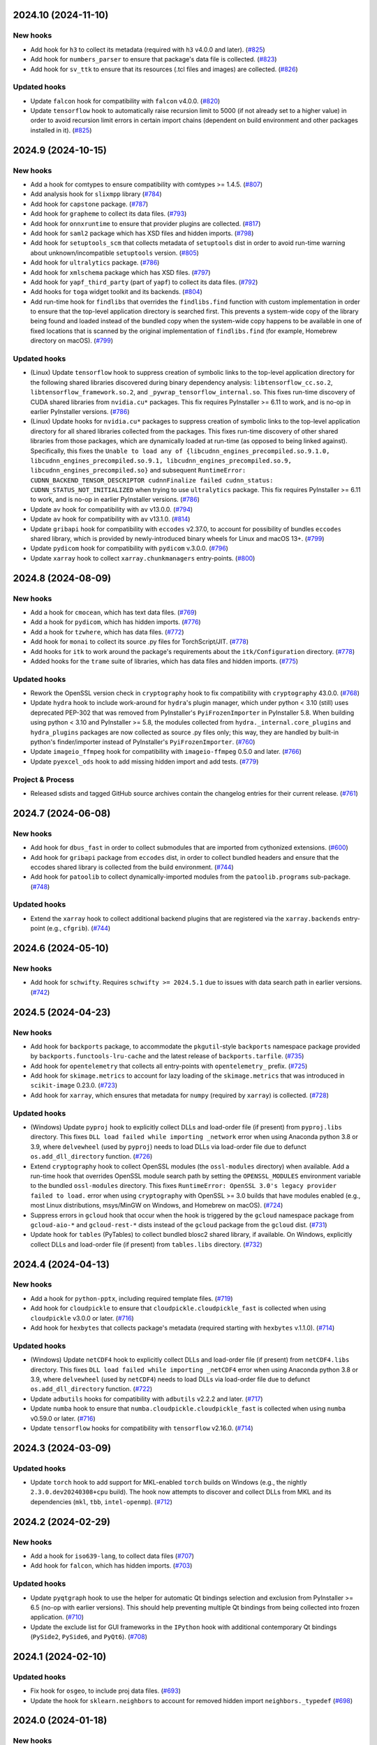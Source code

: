 2024.10 (2024-11-10)
--------------------

New hooks
~~~~~~~~~

* Add hook for ``h3`` to collect its metadata (required with ``h3`` v4.0.0
  and later). (`#825
  <https://github.com/pyinstaller/pyinstaller-hooks-contrib/issues/825>`_)
* Add hook for ``numbers_parser`` to ensure that package's data file is
  collected. (`#823
  <https://github.com/pyinstaller/pyinstaller-hooks-contrib/issues/823>`_)
* Add hook for ``sv_ttk`` to ensure that its resources (.tcl files and
  images) are collected. (`#826
  <https://github.com/pyinstaller/pyinstaller-hooks-contrib/issues/826>`_)


Updated hooks
~~~~~~~~~~~~~

* Update ``falcon`` hook for compatibility with ``falcon`` v4.0.0. (`#820
  <https://github.com/pyinstaller/pyinstaller-hooks-contrib/issues/820>`_)
* Update ``tensorflow`` hook to automatically raise recursion limit to
  5000 (if not already set to a higher value) in order to avoid recursion
  limit errors in certain import chains (dependent on build environment
  and other packages installed in it). (`#825
  <https://github.com/pyinstaller/pyinstaller-hooks-contrib/issues/825>`_)


2024.9 (2024-10-15)
-------------------

New hooks
~~~~~~~~~

* Add a hook for comtypes to ensure compatibility with comtypes >= 1.4.5.
  (`#807
  <https://github.com/pyinstaller/pyinstaller-hooks-contrib/issues/807>`_)
* Add analysis hook for ``slixmpp`` library (`#784
  <https://github.com/pyinstaller/pyinstaller-hooks-contrib/issues/784>`_)
* Add hook for ``capstone`` package. (`#787
  <https://github.com/pyinstaller/pyinstaller-hooks-contrib/issues/787>`_)
* Add hook for ``grapheme`` to collect its data files. (`#793
  <https://github.com/pyinstaller/pyinstaller-hooks-contrib/issues/793>`_)
* Add hook for ``onnxruntime`` to ensure that provider plugins are
  collected. (`#817
  <https://github.com/pyinstaller/pyinstaller-hooks-contrib/issues/817>`_)
* Add hook for ``saml2`` package which has XSD files and hidden imports. (`#798
  <https://github.com/pyinstaller/pyinstaller-hooks-contrib/issues/798>`_)
* Add hook for ``setuptools_scm`` that collects metadata of ``setuptools``
  dist in order to avoid run-time warning about unknown/incompatible
  ``setuptools`` version. (`#805
  <https://github.com/pyinstaller/pyinstaller-hooks-contrib/issues/805>`_)
* Add hook for ``ultralytics`` package. (`#786
  <https://github.com/pyinstaller/pyinstaller-hooks-contrib/issues/786>`_)
* Add hook for ``xmlschema`` package which has XSD files. (`#797
  <https://github.com/pyinstaller/pyinstaller-hooks-contrib/issues/797>`_)
* Add hook for ``yapf_third_party`` (part of ``yapf``) to collect its
  data files. (`#792
  <https://github.com/pyinstaller/pyinstaller-hooks-contrib/issues/792>`_)
* Add hooks for ``toga`` widget toolkit and its backends. (`#804
  <https://github.com/pyinstaller/pyinstaller-hooks-contrib/issues/804>`_)
* Add run-time hook for ``findlibs`` that overrides the ``findlibs.find``
  function with custom implementation in order to ensure that the top-level
  application directory is searched first. This prevents a system-wide
  copy of the library being found and loaded instead of the bundled copy
  when the system-wide copy happens to be available in one of fixed
  locations that is scanned by the original implementation of ``findlibs.find``
  (for example, Homebrew directory on macOS). (`#799
  <https://github.com/pyinstaller/pyinstaller-hooks-contrib/issues/799>`_)


Updated hooks
~~~~~~~~~~~~~

* (Linux) Update ``tensorflow`` hook to suppress creation of symbolic links
  to the top-level application directory for the following shared libraries
  discovered during binary dependency analysis: ``libtensorflow_cc.so.2``,
  ``libtensorflow_framework.so.2``, and ``_pywrap_tensorflow_internal.so``.
  This fixes run-time discovery of CUDA shared libraries from ``nvidia.cu*``
  packages. This fix requires PyInstaller >= 6.11 to work, and is no-op
  in earlier PyInstaller versions. (`#786
  <https://github.com/pyinstaller/pyinstaller-hooks-contrib/issues/786>`_)
* (Linux) Update hooks for ``nvidia.cu*`` packages to suppress creation of
  symbolic links to the top-level application directory for all shared
  libraries collected from the packages. This fixes run-time discovery
  of other shared libraries from those packages, which are dynamically
  loaded at run-time (as opposed to being linked against). Specifically,
  this fixes the ``Unable to load any of
  {libcudnn_engines_precompiled.so.9.1.0,
  libcudnn_engines_precompiled.so.9.1, libcudnn_engines_precompiled.so.9,
  libcudnn_engines_precompiled.so}`` and subsequent
  ``RuntimeError: CUDNN_BACKEND_TENSOR_DESCRIPTOR cudnnFinalize failed
  cudnn_status: CUDNN_STATUS_NOT_INITIALIZED`` when trying to use
  ``ultralytics`` package. This fix requires PyInstaller >= 6.11 to work,
  and is no-op in earlier PyInstaller versions. (`#786
  <https://github.com/pyinstaller/pyinstaller-hooks-contrib/issues/786>`_)
* Update ``av`` hook for compatibility with ``av`` v13.0.0. (`#794
  <https://github.com/pyinstaller/pyinstaller-hooks-contrib/issues/794>`_)
* Update ``av`` hook for compatibility with ``av`` v13.1.0. (`#814
  <https://github.com/pyinstaller/pyinstaller-hooks-contrib/issues/814>`_)
* Update ``gribapi`` hook for compatibility with ``eccodes`` v2.37.0,
  to account for possibility of bundles ``eccodes`` shared library, which
  is provided by newly-introduced binary wheels for Linux and macOS 13+. (`#799
  <https://github.com/pyinstaller/pyinstaller-hooks-contrib/issues/799>`_)
* Update ``pydicom`` hook for compatibility with ``pydicom`` v.3.0.0. (`#796
  <https://github.com/pyinstaller/pyinstaller-hooks-contrib/issues/796>`_)
* Update ``xarray`` hook to collect ``xarray.chunkmanagers`` entry-points.
  (`#800
  <https://github.com/pyinstaller/pyinstaller-hooks-contrib/issues/800>`_)


2024.8 (2024-08-09)
-------------------

New hooks
~~~~~~~~~

* Add a hook for ``cmocean``, which has text data files. (`#769
  <https://github.com/pyinstaller/pyinstaller-hooks-contrib/issues/769>`_)
* Add a hook for ``pydicom``, which has hidden imports. (`#776
  <https://github.com/pyinstaller/pyinstaller-hooks-contrib/issues/776>`_)
* Add a hook for ``tzwhere``, which has data files. (`#772
  <https://github.com/pyinstaller/pyinstaller-hooks-contrib/issues/772>`_)
* Add hook for ``monai`` to collect its source .py files for TorchScript/JIT.
  (`#778
  <https://github.com/pyinstaller/pyinstaller-hooks-contrib/issues/778>`_)
* Add hooks for ``itk`` to work around the package's requirements about
  the ``itk/Configuration`` directory. (`#778
  <https://github.com/pyinstaller/pyinstaller-hooks-contrib/issues/778>`_)
* Added hooks for the ``trame`` suite of libraries, which has data files and
  hidden imports. (`#775
  <https://github.com/pyinstaller/pyinstaller-hooks-contrib/issues/775>`_)


Updated hooks
~~~~~~~~~~~~~

* Rework the OpenSSL version check in ``cryptography`` hook to fix
  compatibility with ``cryptography`` 43.0.0. (`#768
  <https://github.com/pyinstaller/pyinstaller-hooks-contrib/issues/768>`_)
* Update ``hydra`` hook to include work-around for ``hydra``'s plugin
  manager, which under python < 3.10 (still) uses deprecated PEP-302
  that was removed from PyInstaller's ``PyiFrozenImporter`` in
  PyInstaller 5.8. When building using python < 3.10 and PyInstaller >= 5.8,
  the modules collected from ``hydra._internal.core_plugins`` and
  ``hydra_plugins`` packages are now collected as source .py files only;
  this way, they are handled by built-in python's finder/importer instead
  of PyInstaller's ``PyiFrozenImporter``. (`#760
  <https://github.com/pyinstaller/pyinstaller-hooks-contrib/issues/760>`_)
* Update ``imageio_ffmpeg`` hook for compatibility with ``imageio-ffmpeg``
  0.5.0 and later. (`#766
  <https://github.com/pyinstaller/pyinstaller-hooks-contrib/issues/766>`_)
* Update ``pyexcel_ods`` hook to add missing hidden import and add tests.
  (`#779
  <https://github.com/pyinstaller/pyinstaller-hooks-contrib/issues/779>`_)


Project & Process
~~~~~~~~~~~~~~~~~

* Released sdists and tagged GitHub source archives contain the changelog
  entries
  for their current release. (`#761
  <https://github.com/pyinstaller/pyinstaller-hooks-contrib/issues/761>`_)


2024.7 (2024-06-08)
-------------------

New hooks
~~~~~~~~~

* Add hook for ``dbus_fast`` in order to collect submodules that are imported
  from cythonized extensions. (`#600
  <https://github.com/pyinstaller/pyinstaller-hooks-contrib/issues/600>`_)
* Add hook for ``gribapi`` package from ``eccodes`` dist, in order to
  collect bundled headers and ensure that the eccodes shared library is
  collected from the build environment. (`#744
  <https://github.com/pyinstaller/pyinstaller-hooks-contrib/issues/744>`_)
* Add hook for ``patoolib`` to collect dynamically-imported modules from
  the ``patoolib.programs`` sub-package. (`#748
  <https://github.com/pyinstaller/pyinstaller-hooks-contrib/issues/748>`_)


Updated hooks
~~~~~~~~~~~~~

* Extend the ``xarray`` hook to collect additional backend plugins that are
  registered via the ``xarray.backends`` entry-point (e.g., ``cfgrib``). (`#744
  <https://github.com/pyinstaller/pyinstaller-hooks-contrib/issues/744>`_)


2024.6 (2024-05-10)
-------------------

New hooks
~~~~~~~~~

* Add hook for ``schwifty``. Requires ``schwifty >= 2024.5.1`` due to
  issues with data search path in earlier versions. (`#742
  <https://github.com/pyinstaller/pyinstaller-hooks-contrib/issues/742>`_)


2024.5 (2024-04-23)
-------------------

New hooks
~~~~~~~~~

* Add hook for ``backports`` package, to accommodate the ``pkgutil``-style
  ``backports`` namespace package provided by ``backports.functools-lru-cache``
  and the latest release of ``backports.tarfile``. (`#735
  <https://github.com/pyinstaller/pyinstaller-hooks-contrib/issues/735>`_)
* Add hook for ``opentelemetry`` that collects all entry-points with
  ``opentelemetry_`` prefix. (`#725
  <https://github.com/pyinstaller/pyinstaller-hooks-contrib/issues/725>`_)
* Add hook for ``skimage.metrics`` to account for lazy loading of the
  ``skimage.metrics`` that was introduced in ``scikit-image`` 0.23.0. (`#723
  <https://github.com/pyinstaller/pyinstaller-hooks-contrib/issues/723>`_)
* Add hook for ``xarray``, which ensures that metadata for ``numpy``
  (required by ``xarray``) is collected. (`#728
  <https://github.com/pyinstaller/pyinstaller-hooks-contrib/issues/728>`_)


Updated hooks
~~~~~~~~~~~~~

* (Windows) Update ``pyproj`` hook to explicitly collect DLLs and
  load-order file (if present) from ``pyproj.libs`` directory. This
  fixes ``DLL load failed while importing _network`` error when using
  Anaconda python 3.8 or 3.9, where ``delvewheel`` (used by ``pyproj``)
  needs to load DLLs via load-order file due to defunct
  ``os.add_dll_directory`` function. (`#726
  <https://github.com/pyinstaller/pyinstaller-hooks-contrib/issues/726>`_)
* Extend ``cryptography`` hook to collect OpenSSL modules (the
  ``ossl-modules`` directory) when available. Add a run-time hook that
  overrides OpenSSL module search path by setting the ``OPENSSL_MODULES``
  environment variable to the bundled ``ossl-modules`` directory. This
  fixes ``RuntimeError: OpenSSL 3.0's legacy provider failed to load.``
  error when using ``cryptography`` with OpenSSL >= 3.0 builds that have
  modules enabled (e.g., most Linux distributions, msys/MinGW on Windows,
  and Homebrew on macOS). (`#724
  <https://github.com/pyinstaller/pyinstaller-hooks-contrib/issues/724>`_)
* Suppress errors in ``gcloud`` hook that occur when the hook is triggered
  by the ``gcloud`` namespace package from ``gcloud-aio-*`` and
  ``gcloud-rest-*``
  dists instead of the ``gcloud`` package from the ``gcloud`` dist. (`#731
  <https://github.com/pyinstaller/pyinstaller-hooks-contrib/issues/731>`_)
* Update hook for ``tables`` (PyTables) to collect bundled blosc2
  shared library, if available. On Windows, explicitly collect DLLs and
  load-order file (if present) from ``tables.libs`` directory. (`#732
  <https://github.com/pyinstaller/pyinstaller-hooks-contrib/issues/732>`_)


2024.4 (2024-04-13)
-------------------

New hooks
~~~~~~~~~

* Add a hook for ``python-pptx``, including required template files. (`#719
  <https://github.com/pyinstaller/pyinstaller-hooks-contrib/issues/719>`_)
* Add hook for ``cloudpickle`` to ensure that ``cloudpickle.cloudpickle_fast``
  is collected when using ``cloudpickle`` v3.0.0 or later. (`#716
  <https://github.com/pyinstaller/pyinstaller-hooks-contrib/issues/716>`_)
* Add hook for ``hexbytes`` that collects package's metadata (required
  starting with ``hexbytes`` v.1.1.0). (`#714
  <https://github.com/pyinstaller/pyinstaller-hooks-contrib/issues/714>`_)


Updated hooks
~~~~~~~~~~~~~

* (Windows) Update ``netCDF4`` hook to explicitly collect DLLs and
  load-order file (if present) from ``netCDF4.libs`` directory. This
  fixes ``DLL load failed while importing _netCDF4`` error when using
  Anaconda python 3.8 or 3.9, where ``delvewheel`` (used by ``netCDF4``)
  needs to load DLLs via load-order file due to defunct
  ``os.add_dll_directory`` function. (`#722
  <https://github.com/pyinstaller/pyinstaller-hooks-contrib/issues/722>`_)
* Update ``adbutils`` hooks for compatibility with ``adbutils`` v2.2.2 and
  later. (`#717
  <https://github.com/pyinstaller/pyinstaller-hooks-contrib/issues/717>`_)
* Update ``numba`` hook to ensure that ``numba.cloudpickle.cloudpickle_fast``
  is collected when using ``numba`` v0.59.0 or later. (`#716
  <https://github.com/pyinstaller/pyinstaller-hooks-contrib/issues/716>`_)
* Update ``tensorflow`` hooks for compatibility with ``tensorflow`` v2.16.0.
  (`#714
  <https://github.com/pyinstaller/pyinstaller-hooks-contrib/issues/714>`_)


2024.3 (2024-03-09)
-------------------

Updated hooks
~~~~~~~~~~~~~

* Update ``torch`` hook to add support for MKL-enabled ``torch`` builds
  on Windows (e.g., the nightly ``2.3.0.dev20240308+cpu`` build). The hook
  now attempts to discover and collect DLLs from MKL and its dependencies
  (``mkl``, ``tbb``, ``intel-openmp``). (`#712
  <https://github.com/pyinstaller/pyinstaller-hooks-contrib/issues/712>`_)


2024.2 (2024-02-29)
-------------------

New hooks
~~~~~~~~~

* Add a hook for ``iso639-lang``, to collect data files (`#707
  <https://github.com/pyinstaller/pyinstaller-hooks-contrib/issues/707>`_)
* Add hook for ``falcon``, which has hidden imports. (`#703
  <https://github.com/pyinstaller/pyinstaller-hooks-contrib/issues/703>`_)


Updated hooks
~~~~~~~~~~~~~

* Update ``pyqtgraph`` hook to use the helper for automatic Qt bindings
  selection and exclusion from PyInstaller >= 6.5 (no-op with earlier
  versions). This should help preventing multiple Qt bindings from
  being collected into frozen application. (`#710
  <https://github.com/pyinstaller/pyinstaller-hooks-contrib/issues/710>`_)
* Update the exclude list for GUI frameworks in the ``IPython`` hook with
  additional contemporary Qt bindings (``PySide2``, ``PySide6``, and
  ``PyQt6``). (`#708
  <https://github.com/pyinstaller/pyinstaller-hooks-contrib/issues/708>`_)


2024.1 (2024-02-10)
-------------------

Updated hooks
~~~~~~~~~~~~~

* Fix hook for ``osgeo``, to include proj data files. (`#693
  <https://github.com/pyinstaller/pyinstaller-hooks-contrib/issues/693>`_)
* Update the hook for ``sklearn.neighbors`` to account for removed hidden
  import ``neighbors._typedef`` (`#698
  <https://github.com/pyinstaller/pyinstaller-hooks-contrib/issues/698>`_)


2024.0 (2024-01-18)
-------------------

New hooks
~~~~~~~~~

* Add hook for ``cel-python``. (`#687
  <https://github.com/pyinstaller/pyinstaller-hooks-contrib/issues/687>`_)
* Add hook for ``eth_keys`` that collects package metadata for
  ``eth-keys >= 0.5.0``. (`#688
  <https://github.com/pyinstaller/pyinstaller-hooks-contrib/issues/688>`_)
* Add hook for ``fairscale`` to collect its source .py files for
  TorchScript/JIT. (`#692
  <https://github.com/pyinstaller/pyinstaller-hooks-contrib/issues/692>`_)
* Add hook for ``pygwalker`` that collects data files from the package. (`#690
  <https://github.com/pyinstaller/pyinstaller-hooks-contrib/issues/690>`_)
* Add hook for ``PyTaskbar`` (`#684
  <https://github.com/pyinstaller/pyinstaller-hooks-contrib/issues/684>`_)


Updated hooks
~~~~~~~~~~~~~

* Collect package metadata for ``eth-hash`` (fixes ``PackageNotFoundError``).
  (`#688
  <https://github.com/pyinstaller/pyinstaller-hooks-contrib/issues/688>`_)
* Update ``pypylon`` hook for compatibility with PyInstaller 6.0 and later.
  (`#691
  <https://github.com/pyinstaller/pyinstaller-hooks-contrib/issues/691>`_)


2023.12 (2024-01-03)
--------------------

New hooks
~~~~~~~~~

* Add hook for ``detectron2`` to collect its source .py files for
  TorchScript/JIT. (`#676
  <https://github.com/pyinstaller/pyinstaller-hooks-contrib/issues/676>`_)
* Add hook for ``fastai`` to collect its source .py files for TorchScript/JIT.
  (`#676
  <https://github.com/pyinstaller/pyinstaller-hooks-contrib/issues/676>`_)
* Add hook for ``fvcore.nn`` to collect its source .py files for
  TorchScript/JIT. (`#676
  <https://github.com/pyinstaller/pyinstaller-hooks-contrib/issues/676>`_)
* Add hook for ``langchain`` that collects data files from the package. (`#681
  <https://github.com/pyinstaller/pyinstaller-hooks-contrib/issues/681>`_)
* Add hook for ``lightning`` (PyTorch Lightning) to ensure that its
  ``version.info`` data file is collected. (`#676
  <https://github.com/pyinstaller/pyinstaller-hooks-contrib/issues/676>`_)
* Add hook for ``linear_operator`` to collect its source .py files for
  TorchScript/JIT. (`#676
  <https://github.com/pyinstaller/pyinstaller-hooks-contrib/issues/676>`_)
* Add hook for ``seedir`` that collects the ``words.txt`` data file from
  the package. (`#681
  <https://github.com/pyinstaller/pyinstaller-hooks-contrib/issues/681>`_)
* Add hook for ``timm`` (Hugging Face PyTorch Image Models) to collect its
  source .py files for TorchScript/JIT. (`#676
  <https://github.com/pyinstaller/pyinstaller-hooks-contrib/issues/676>`_)
* Add hook for ``torchaudio`` that collects dynamically-loaded extensions,
  as well as source .py files for TorchScript/JIT. (`#676
  <https://github.com/pyinstaller/pyinstaller-hooks-contrib/issues/676>`_)
* Add hook for ``torchtext`` that collects dynamically-loaded extensions,
  as well as source .py files for TorchScript/JIT. (`#676
  <https://github.com/pyinstaller/pyinstaller-hooks-contrib/issues/676>`_)
* Add hook for ``torchvision.io.image`` to ensure that dynamically-loaded
  extension, required by this module, is collected. (`#676
  <https://github.com/pyinstaller/pyinstaller-hooks-contrib/issues/676>`_)
* Add hook for ``VADER``. (`#679
  <https://github.com/pyinstaller/pyinstaller-hooks-contrib/issues/679>`_)
* Add hook for Hugging Face ``datasets`` to collect its source .py files for
  TorchScript/JIT. (`#676
  <https://github.com/pyinstaller/pyinstaller-hooks-contrib/issues/676>`_)
* Add hook for Hugging Face ``transformers``. The hook attempts to
  automatically collect the metadata of all dependencies (as declared
  in `deps` dictionary in the `transformers.dependency_versions_table`
  module), in order to make dependencies available at build time visible
  to ``transformers`` at run time. The hook also collects source .py files
  as some of the package's functionality uses TorchScript/JIT. (`#676
  <https://github.com/pyinstaller/pyinstaller-hooks-contrib/issues/676>`_)
* Add hooks for ``bitsandbytes``, and its dependency ``triton``. Both
  packages have dynamically-loaded extension libraries that need to be
  collected, and both require collection of source .py files for
  (``triton``'s) JIT module. Some submodules of ``triton`` need to be
  collected only as source .py files (bypassing PYZ archive), because the
  code naively assumes that ``__file__`` attribute points to the source
  .py file. (`#676
  <https://github.com/pyinstaller/pyinstaller-hooks-contrib/issues/676>`_)
* Add hooks for ``nvidia.*`` packages, which provide a way of installing
  CUDA via PyPI wheels (e.g., ``nvidia-cuda-runtime-cu12``). (`#676
  <https://github.com/pyinstaller/pyinstaller-hooks-contrib/issues/676>`_)


Updated hooks
~~~~~~~~~~~~~

* (Linux) Extend ``tensorflow`` hook to automatically collect CUDA libraries
  distributed via ``nvidia-*`` packages (such as ``nvidia-cuda-runtime-cu12``)
  if they are specified among the requirements in the ``tensorflow``
  distribution's metadata. (`#676
  <https://github.com/pyinstaller/pyinstaller-hooks-contrib/issues/676>`_)
* (Linux) Extend ``torch`` hook to automatically collect CUDA libraries
  distributed via ``nvidia-*`` packages (such as ``nvidia-cuda-runtime-cu12``)
  if they are specified among the requirements in the ``torch`` distribution's
  metadata. (`#676
  <https://github.com/pyinstaller/pyinstaller-hooks-contrib/issues/676>`_)
* (Linux) Remove the ``tensorflow.python._pywrap_tensorflow_internal``
  hack in the ``tensorflow`` hook (i.e., adding it to excluded modules
  to avoid duplication) when using PyInstaller >= 6.0, where the
  duplication issue is alleviated thanks to the binary dependency analysis
  preserving the parent directory layout of discovered/collected shared
  libraries. This should fix the problem with ``tensorflow`` builds where
  the ``_pywrap_tensorflow_internal`` module is not used as a shared
  library, as seen in ``tensorflow`` builds for Raspberry Pi. (`#676
  <https://github.com/pyinstaller/pyinstaller-hooks-contrib/issues/676>`_)
* (Linux) Update ``torch`` hook to explicitly collect versioned .so files
  in the new PyInstaller >= 6.0 codepath. (`#676
  <https://github.com/pyinstaller/pyinstaller-hooks-contrib/issues/676>`_)
* Extend ``tensorflow`` hook to collect plugins installed in the
  ``tensorflow-plugins`` directory/package. Have the run-time ``tensorflow``
  hook provide an override for ``site.getsitepackages()`` that allows us
  to work around a broken module file location check and trick ``tensorflow``
  into loading the collected plugins. (`#676
  <https://github.com/pyinstaller/pyinstaller-hooks-contrib/issues/676>`_)
* Update ``tensorflow`` hook to attempt to resolve the top-level distribution
  name and infer the package version from it, in order to improve version
  handling when the "top-level" ``tensorflow`` dist is not installed (for
  example, user installs only ``tensorflow-intel`` or ``tensorflow-macos``)
  or has a different name (e.g., ``tf-nightly``). (`#676
  <https://github.com/pyinstaller/pyinstaller-hooks-contrib/issues/676>`_)
* Update ``tensorflow`` hook to collect source .py files for
  ``tensorflow.python.autograph`` in order to silence a run-time warning
  about AutoGraph not being available. (`#676
  <https://github.com/pyinstaller/pyinstaller-hooks-contrib/issues/676>`_)
* Update ``torchvision`` hook to collect source .py files for TorchScript/JIT
  (requires PyInstaller >= 5.3 to take effect). (`#676
  <https://github.com/pyinstaller/pyinstaller-hooks-contrib/issues/676>`_)
* Update hook for ``skimage.feature`` to collect the
  ``orb_descriptor_positions.txt`` data file, which is required by
  the ``skimage.feature.ORB`` class. (`#675
  <https://github.com/pyinstaller/pyinstaller-hooks-contrib/issues/675>`_)


Removed hooks
~~~~~~~~~~~~~

* Remove hook for ``google.api``, which erroneously assumes that presence
  of the ``google.api`` namespace package implies availability of the
  ``google-api-core`` dist. (`#682
  <https://github.com/pyinstaller/pyinstaller-hooks-contrib/issues/682>`_)


2023.11 (2023-12-20)
--------------------

New hooks
~~~~~~~~~

* Add a hook for ``freetype`` that collects the shared library that is
  bundled with ``freetype-py`` PyPI wheels. (`#674
  <https://github.com/pyinstaller/pyinstaller-hooks-contrib/issues/674>`_)
* Add a hook for ``z3c.rml`` that collects the required subset of Bitstream
  Vera TTF fonts from the ``reportlab`` package. (`#674
  <https://github.com/pyinstaller/pyinstaller-hooks-contrib/issues/674>`_)
* Add hook for ``eth_rlp``. (`#672
  <https://github.com/pyinstaller/pyinstaller-hooks-contrib/issues/672>`_)
* Add hook for ``eth_typing`` which requires its package metadata. (`#656
  <https://github.com/pyinstaller/pyinstaller-hooks-contrib/issues/656>`_)
* Add hook for ``eth_utils`` to collect its embedded JSON files. (`#656
  <https://github.com/pyinstaller/pyinstaller-hooks-contrib/issues/656>`_)
* Add hook for ``rlp``. (`#672
  <https://github.com/pyinstaller/pyinstaller-hooks-contrib/issues/672>`_)
* Add hook for ``sspilib`` that collects submodules of ``sspilib.raw``,
  most of which are cythonized extensions. (`#669
  <https://github.com/pyinstaller/pyinstaller-hooks-contrib/issues/669>`_)


Updated hooks
~~~~~~~~~~~~~

* Modernize the hook for ``torch`` and reduce the amount of unnecessarily
  collected data files (header files and static libraries). Requires
  PyInstaller >= 6.0. (`#666
  <https://github.com/pyinstaller/pyinstaller-hooks-contrib/issues/666>`_)
* Update ```pyarrow``` hook to collect all of the package's submodules. (`#662
  <https://github.com/pyinstaller/pyinstaller-hooks-contrib/issues/662>`_)
* Update ``rtree`` hook for compatibility with ``Rtree >= 1.1.0``. (`#657
  <https://github.com/pyinstaller/pyinstaller-hooks-contrib/issues/657>`_)
* Update ``sudachipy`` hook for ``sudachipy`` 0.6.8. (`#673
  <https://github.com/pyinstaller/pyinstaller-hooks-contrib/issues/673>`_)


2023.10 (2023-10-13)
--------------------

New hooks
~~~~~~~~~

* Add hook for ``gmsh``. (`#650
  <https://github.com/pyinstaller/pyinstaller-hooks-contrib/issues/650>`_)


Updated hooks
~~~~~~~~~~~~~

* If ``nltk_data`` can be found both in the frozen program and under the
  default location specified by ``NLTK``, the former should be preferred to the
  latter. (`#646
  <https://github.com/pyinstaller/pyinstaller-hooks-contrib/issues/646>`_)
* Update ``skimage`` hooks for compatibility with ``scikit-image`` 0.22.0.
  (`#652
  <https://github.com/pyinstaller/pyinstaller-hooks-contrib/issues/652>`_)
* Update ``tensorflow`` hook for compatibility with ``tensorflow`` 2.14.0.
  (`#647
  <https://github.com/pyinstaller/pyinstaller-hooks-contrib/issues/647>`_)


2023.9 (2023-09-26)
-------------------

New hooks
~~~~~~~~~

* Add hook for ``LaoNLP``. (`#644
  <https://github.com/pyinstaller/pyinstaller-hooks-contrib/issues/644>`_)
* Add hook for ``PyThaiNLP``. (`#644
  <https://github.com/pyinstaller/pyinstaller-hooks-contrib/issues/644>`_)


2023.8 (2023-08-29)
-------------------

New hooks
~~~~~~~~~

* Add hook for ``eng_to_ipa``. (`#631
  <https://github.com/pyinstaller/pyinstaller-hooks-contrib/issues/631>`_)
* Add hook for ``jieba``. (`#628
  <https://github.com/pyinstaller/pyinstaller-hooks-contrib/issues/628>`_)
* Add hook for ``khmer-nltk``. (`#633
  <https://github.com/pyinstaller/pyinstaller-hooks-contrib/issues/633>`_)
* Add hook for ``Lingua``. (`#626
  <https://github.com/pyinstaller/pyinstaller-hooks-contrib/issues/626>`_)
* Add hook for ``opencc-python``. (`#627
  <https://github.com/pyinstaller/pyinstaller-hooks-contrib/issues/627>`_)
* Add hook for ``pymorphy3``. (`#634
  <https://github.com/pyinstaller/pyinstaller-hooks-contrib/issues/634>`_)
* Add hook for ``python-crfsuite``. (`#633
  <https://github.com/pyinstaller/pyinstaller-hooks-contrib/issues/633>`_)
* Add hook for ``python-mecab-ko``. (`#632
  <https://github.com/pyinstaller/pyinstaller-hooks-contrib/issues/632>`_)
* Add hook for ``simplemma``. (`#629
  <https://github.com/pyinstaller/pyinstaller-hooks-contrib/issues/629>`_)
* Add hook for ``SudachiPy``. (`#635
  <https://github.com/pyinstaller/pyinstaller-hooks-contrib/issues/635>`_)
* Add hook for ``wordcloud``. (`#630
  <https://github.com/pyinstaller/pyinstaller-hooks-contrib/issues/630>`_)


Updated hooks
~~~~~~~~~~~~~

* Fix an issue with enchant 2 using a different directory (in MacPorts) (`#636
  <https://github.com/pyinstaller/pyinstaller-hooks-contrib/issues/636>`_)


2023.7 (2023-08-18)
-------------------

New hooks
~~~~~~~~~

* Add a hook for ``psutil``, which has platform-dependent exclude list. (`#623
  <https://github.com/pyinstaller/pyinstaller-hooks-contrib/issues/623>`_)
* Add hook for CtkMessagebox. (`#619
  <https://github.com/pyinstaller/pyinstaller-hooks-contrib/issues/619>`_)
* Add hook for Litestar (`#625
  <https://github.com/pyinstaller/pyinstaller-hooks-contrib/issues/625>`_)


Updated hooks
~~~~~~~~~~~~~

* Update ``graphql_query`` hook for compatibility with ``graphql-query``
  v1.2.0. (`#621
  <https://github.com/pyinstaller/pyinstaller-hooks-contrib/issues/621>`_)


2023.6 (2023-07-20)
-------------------

New hooks
~~~~~~~~~

* Add hook for ``ens`` package, required by ``web3`` v6.6.0 and later. (`#617
  <https://github.com/pyinstaller/pyinstaller-hooks-contrib/issues/617>`_)
* Add hook for ``jsonschema_specifications`` to collect the data files
  that ``jsonschema`` v4.18.0 moved into a separate package. (`#614
  <https://github.com/pyinstaller/pyinstaller-hooks-contrib/issues/614>`_)


2023.5 (2023-07-05)
-------------------

New hooks
~~~~~~~~~

* Add a hook for astropy-iers-data, which includes data. (`#608
  <https://github.com/pyinstaller/pyinstaller-hooks-contrib/issues/608>`_)
* Add a hook for skyfield, which includes data. (`#607
  <https://github.com/pyinstaller/pyinstaller-hooks-contrib/issues/607>`_)


Updated hooks
~~~~~~~~~~~~~

* Update ``pydantic`` hook for compatibility with ``pydantic`` v2.0.0. (`#611
  <https://github.com/pyinstaller/pyinstaller-hooks-contrib/issues/611>`_)


2023.4 (2023-06-27)
-------------------

New hooks
~~~~~~~~~

* Add hook for ``customtkinter`` (`#542
  <https://github.com/pyinstaller/pyinstaller-hooks-contrib/issues/542>`_)
* Add hook for ``fastparquet``. (`#583
  <https://github.com/pyinstaller/pyinstaller-hooks-contrib/issues/583>`_)
* Add hook for ``librosa``. (`#582
  <https://github.com/pyinstaller/pyinstaller-hooks-contrib/issues/582>`_)
* Add hook for ``mistune`` that collects plugin modules, which are indirectly
  loaded starting with ``mistune`` v3.0.0. (`#605
  <https://github.com/pyinstaller/pyinstaller-hooks-contrib/issues/605>`_)
* Add hook for ``sympy`` that automatically raises recursion limit
  to 5000 if ``sympy`` >= 1.12 is detected. (`#587
  <https://github.com/pyinstaller/pyinstaller-hooks-contrib/issues/587>`_)
* Add hook for ``xyzservices``. (`#590
  <https://github.com/pyinstaller/pyinstaller-hooks-contrib/issues/590>`_)
* Add hook for pylibmagic (`#581
  <https://github.com/pyinstaller/pyinstaller-hooks-contrib/issues/581>`_)


Updated hooks
~~~~~~~~~~~~~

* Turn the hook for ``google.cloud`` into hook for ``google.cloud.core``
  by renaming it. This hook is trying to collect metadata for
  ``google-cloud-core``, whereas ``google.cloud`` is a namespace package
  that can be populated by other dists as well. Specifically,
  ``googleapis-common-protos`` puts some files there, and when
  ``google-cloud-core`` is not installed, the mis-named hook triggered a
  missing-metadata error. (`#605
  <https://github.com/pyinstaller/pyinstaller-hooks-contrib/issues/605>`_)
* Update ``cairocffi`` hook for compatibility with ``cairocffi`` v1.6.0. (`#599
  <https://github.com/pyinstaller/pyinstaller-hooks-contrib/issues/599>`_)
* Update ``netCDF4`` hook for compatibility with ``netCDF4`` v1.6.4. (`#599
  <https://github.com/pyinstaller/pyinstaller-hooks-contrib/issues/599>`_)
* Update ``scikit-image`` hooks for compatibility with version 0.21.0. (`#594
  <https://github.com/pyinstaller/pyinstaller-hooks-contrib/issues/594>`_)
* Update hook for ``bokeh`` to collect metadata for ``bokeh`` >= 3.0.0. (`#588
  <https://github.com/pyinstaller/pyinstaller-hooks-contrib/issues/588>`_)
* Update hook for ``googleapiclient.model``, fixing missing discovery docs and
  improving test. (`#596
  <https://github.com/pyinstaller/pyinstaller-hooks-contrib/issues/596>`_)


2023.3 (2023-05-11)
-------------------

New hooks
~~~~~~~~~

* Add hook for ``graphql_query`` (`#579
  <https://github.com/pyinstaller/pyinstaller-hooks-contrib/issues/579>`_)
* Add hook for ``pylsl`` (`#573
  <https://github.com/pyinstaller/pyinstaller-hooks-contrib/issues/573>`_)


Updated hooks
~~~~~~~~~~~~~

* Remove no longer needed ``py`` hidden imports for ``pyshark >= 0.6``. (`#575
  <https://github.com/pyinstaller/pyinstaller-hooks-contrib/issues/575>`_)
* Update ``pydantic`` hook hidden imports to include the optional dependency
  ``email_validator``. (`#576
  <https://github.com/pyinstaller/pyinstaller-hooks-contrib/issues/576>`_)


2023.2 (2023-04-07)
-------------------

New hooks
~~~~~~~~~

* Add hooks for ``moviepy.audio.fx.all`` and ``moviepy.video.fx.all`` that
  collect all
  corresponding submodules, so that importing ``moviepy.editor`` from MoviePy
  works
  out-of-the-box in the frozen application. (`#559
  <https://github.com/pyinstaller/pyinstaller-hooks-contrib/issues/559>`_)


Updated hooks
~~~~~~~~~~~~~

* Add automatic increase of recursion limit in the ``torch`` hook to ensure
  that
  recursion limit is at least 5000 if ``torch`` 2.0.0 or later is detected.
  (`#570
  <https://github.com/pyinstaller/pyinstaller-hooks-contrib/issues/570>`_)
* Extend ``cv2`` hook with support for OpenCV built manually from source
  and for OpenCV installed using the official Windows installer. This
  support requires PyInstaller >= 5.3 to work properly. (`#557
  <https://github.com/pyinstaller/pyinstaller-hooks-contrib/issues/557>`_)
* Update ``scikit-image`` hooks for compatibility with the 0.19.x series;
  account for lazy module loading in ``skimage.filters``. (`#565
  <https://github.com/pyinstaller/pyinstaller-hooks-contrib/issues/565>`_)
* Update ``scikit-image`` hooks for compatibility with the 0.20.x series;
  account for switch to ``lazy_module`` in ``skimage.data`` and
  ``skimage.filters`` as well as in main package. Collect new data files
  that are now required by ``skimage.morphology``. (`#565
  <https://github.com/pyinstaller/pyinstaller-hooks-contrib/issues/565>`_)
* Update the hook for ``tensorflow`` to be compatible with TensorFlow 2.12.
  (`#564
  <https://github.com/pyinstaller/pyinstaller-hooks-contrib/issues/564>`_)


2023.1 (2023-03-16)
-------------------

Updated hooks
~~~~~~~~~~~~~

* Add work-around for ``ffpyplayer`` 4.3.5 and 4.4.0 trying to use
  ``site.USER_BASE``, which is ``None`` in  PyInstaller 5.5 and later
  due to removal of PyInstaller's fake ``site`` module. (`#545
  <https://github.com/pyinstaller/pyinstaller-hooks-contrib/issues/545>`_)
* Add work-around for ``tensorflow`` < 2.3.0 trying to use
  ``site.USER_SITE``, which is ``None`` in  PyInstaller 5.5 and later
  due to removal of PyInstaller's fake ``site`` module. (`#546
  <https://github.com/pyinstaller/pyinstaller-hooks-contrib/issues/546>`_)
* Prevent ``pyqtgraph`` hook from recursing into ``pyqgraph.examples``
  while scanning for submodules. (`#551
  <https://github.com/pyinstaller/pyinstaller-hooks-contrib/issues/551>`_)
* Update ``sklearn`` hooks for compatibility with ``scikit-learn`` 1.2.0
  and 1.2.1. (`#547
  <https://github.com/pyinstaller/pyinstaller-hooks-contrib/issues/547>`_)


Removed hooks
~~~~~~~~~~~~~

* Delete hook for ``yt_dlp`` which fixed the offending hidden import upstream
  in
  ``yt_dlp>=2022.07.18``. (`#556
  <https://github.com/pyinstaller/pyinstaller-hooks-contrib/issues/556>`_)


2023.0 (2023-02-13)
-------------------

New hooks
~~~~~~~~~

* Add hook for ``minecraft-launcher-lib`` (`#536
  <https://github.com/pyinstaller/pyinstaller-hooks-contrib/issues/536>`_)
* Add hook for ``nbt`` (`#537
  <https://github.com/pyinstaller/pyinstaller-hooks-contrib/issues/537>`_)


Updated hooks
~~~~~~~~~~~~~

* Have ``fiona`` hook collect the package's data files (e.g., the
  projections database). (`#541
  <https://github.com/pyinstaller/pyinstaller-hooks-contrib/issues/541>`_)
* Update ``fiona`` hook for compatibility with ``fiona`` 1.9.0. (`#541
  <https://github.com/pyinstaller/pyinstaller-hooks-contrib/issues/541>`_)


2022.15 (2023-01-15)
--------------------

New hooks
~~~~~~~~~

* Add a hook for `easyocr <https://github.com/JaidedAI/EasyOCR>`_,
  which imports recognition backends via ``imporlib.import_module()``
  and has a number of datafiles for different languages.

  Users can set which languages to include datafiles for with a hook option.
  (`#530
  <https://github.com/pyinstaller/pyinstaller-hooks-contrib/issues/530>`_)
* Add hook for ``charset-normalizer`` to fix ``ModuleNotFoundError: No module
  named 'charset_normalizer.md__mypyc'``. (`#534
  <https://github.com/pyinstaller/pyinstaller-hooks-contrib/issues/534>`_)


Updated hooks
~~~~~~~~~~~~~

* Update ``shapely`` hook for compatibility with ``shapely >= 2.0.0``. (`#527
  <https://github.com/pyinstaller/pyinstaller-hooks-contrib/issues/527>`_)


Project & Process
~~~~~~~~~~~~~~~~~

* Added `hooks-config.rst` document which documents hook options.
  It is referred to from README.md. (`#530
  <https://github.com/pyinstaller/pyinstaller-hooks-contrib/issues/530>`_)


2022.14 (2022-12-04)
--------------------

New hooks
~~~~~~~~~

* Add hook for ``cf_units``. (`#521
  <https://github.com/pyinstaller/pyinstaller-hooks-contrib/issues/521>`_)
* Add hook for ``cftime``. (`#521
  <https://github.com/pyinstaller/pyinstaller-hooks-contrib/issues/521>`_)
* Add hook for ``compliance_checker``. (`#521
  <https://github.com/pyinstaller/pyinstaller-hooks-contrib/issues/521>`_)


Updated hooks
~~~~~~~~~~~~~

* Update ``netCDF4`` hook for compatibility with v1.4.0 and later, where
  ``netcdftime`` has been renamed to ``cftime``. (`#521
  <https://github.com/pyinstaller/pyinstaller-hooks-contrib/issues/521>`_)
* Update ``pydantic`` hook to include ``dotenv`` optional dependency. (`#524
  <https://github.com/pyinstaller/pyinstaller-hooks-contrib/issues/524>`_)


2022.13 (2022-11-08)
--------------------

Updated hooks
~~~~~~~~~~~~~

* Update ``pyproj`` hook for compatibility with ``pyproj`` v3.4.0. (`#505
  <https://github.com/pyinstaller/pyinstaller-hooks-contrib/issues/505>`_)


2022.12 (2022-11-05)
---------------------

New hooks
~~~~~~~~~

* Add hook for ``discid``. (`#506
  <https://github.com/pyinstaller/pyinstaller-hooks-contrib/issues/506>`_)
* Add hook for ``exchangelib``. (`#508
  <https://github.com/pyinstaller/pyinstaller-hooks-contrib/issues/508>`_)


2022.11 (2022-10-27)
---------------------

New hooks
~~~~~~~~~

* Add a hook for ``spiceypy``, which has binary files. (`#482
  <https://github.com/pyinstaller/pyinstaller-hooks-contrib/issues/482>`_)
* Added a hook for ``ldfparser``. (`#483
  <https://github.com/pyinstaller/pyinstaller-hooks-contrib/issues/483>`_)


Updated hooks
~~~~~~~~~~~~~

* Extend the ``sounddevice`` and ``soundfile`` hooks to collect
  system-installed shared libraries in cases when the libraries are
  not bundled with the package (i.e., linux PyPI wheels, Anaconda on
  all OSes). (`#487
  <https://github.com/pyinstaller/pyinstaller-hooks-contrib/issues/487>`_)
* Fix a ``TypeError`` raised by the ``clr`` hook when ``pythonnet`` dist
  lacks the file list metadata. (`#486
  <https://github.com/pyinstaller/pyinstaller-hooks-contrib/issues/486>`_)
* Have ``clr`` hook check for availability of the ``pythonnet`` before
  trying to query its metadata. Fixes an
  ``importlib.metadata.PackageNotFoundError``
  raised by the ``clr`` hook when the hook is triggered by a module or
  a package named ``clr`` other than the ``clr`` extension module from
  ``pythonnet``. (`#486
  <https://github.com/pyinstaller/pyinstaller-hooks-contrib/issues/486>`_)
* Have the ``pyqtgraph`` hook collect the colormap files and their
  license files from the package. (`#501
  <https://github.com/pyinstaller/pyinstaller-hooks-contrib/issues/501>`_)
* Implement preliminary support for handling subprocesses used by
  ``pyqtgraph.multiprocess``, for example in ``pyqtgraph``
  ``RemoteGraphicsView`` widget. The user is still required to ensure that
  stdlib's ``multiprocessing.freeze_support`` is called in the entry-point
  script before using ``pyqtgraph``. In addition, with ``onefile`` builds,
  the user must set the ``_MEIPASS2`` environment variable to the value
  of ``sys._MEIPASS`` before using ``pyqtgraph``. (`#501
  <https://github.com/pyinstaller/pyinstaller-hooks-contrib/issues/501>`_)
* In ``clr`` hook for ``pythonnet`` collect the ``Python.Runtime.dll`` as
  a data file on non-Windows OSes to prevent errors during binary dependency
  analysis. (`#500
  <https://github.com/pyinstaller/pyinstaller-hooks-contrib/issues/500>`_)


2022.10 (2022-08-31)
---------------------

New hooks
~~~~~~~~~

* Add geopandas data files for ``geopandas==0.10.2``. (`#400
  <https://github.com/pyinstaller/pyinstaller-hooks-contrib/issues/400>`_)


2022.9 (2022-08-26)
--------------------

New hooks
~~~~~~~~~

* Add hook for Hydra config system (``hydra-core``). (`#424
  <https://github.com/pyinstaller/pyinstaller-hooks-contrib/issues/424>`_)


Updated hooks
~~~~~~~~~~~~~

* Fixed ``pyqtgraph`` hook for PyInstaller 5.2. (`#465
  <https://github.com/pyinstaller/pyinstaller-hooks-contrib/issues/465>`_)
* Update ``cv2`` hook to add support for versions that attempt to perform
  module
  substitution via ``sys.path`` manipulation (== 4.5.4.58, >= 4.6.0.66) when
  used
  in combination with PyInstaller that supports setting module collection mode
  in hooks (> 5.2). The  contents of the ``cv2`` package are now collected in
  source form to bypass PYZ archive and avoid compatibility issues with
  PyInstaller's  ``FrozenImporter`` (`#468
  <https://github.com/pyinstaller/pyinstaller-hooks-contrib/issues/468>`_)
* Update ``pyshark`` hook to be compatible with versions ``>=0.5.2``. (`#477
  <https://github.com/pyinstaller/pyinstaller-hooks-contrib/issues/477>`_)
* Update ``pywintypes`` and ``pythoncom`` hooks for compatibility with upcoming
  changes in PyInstaller's attempt at preserving DLL parent directory
  structure. (`#474
  <https://github.com/pyinstaller/pyinstaller-hooks-contrib/issues/474>`_)
* Update ``tensorflow`` hook to opt-out of generating warnings for missing
  hidden imports, using hook variable introduced in PyInstaller >= 5.2. On
  earlier releases, this is no-op. (`#458
  <https://github.com/pyinstaller/pyinstaller-hooks-contrib/issues/458>`_)


2022.8 (2022-07-08)
--------------------

New hooks
~~~~~~~~~

* Add hook for ``great_expectations``. (`#445
  <https://github.com/pyinstaller/pyinstaller-hooks-contrib/issues/445>`_)
* Add hook for ``hdf5plugin``. (`#461
  <https://github.com/pyinstaller/pyinstaller-hooks-contrib/issues/461>`_)
* Add hook for ``pandas_flavor`` to handle hidden imports in version 0.3.0
  of the package. (`#455
  <https://github.com/pyinstaller/pyinstaller-hooks-contrib/issues/455>`_)
* Add hook for ``pyshark``. (`#449
  <https://github.com/pyinstaller/pyinstaller-hooks-contrib/issues/449>`_)


Updated hooks
~~~~~~~~~~~~~

* (Linux) Ensure that OpenCV hook collects Qt plugins and font files that
  are bundled with linux versions of ``opencv-python`` PyPI wheels. (`#453
  <https://github.com/pyinstaller/pyinstaller-hooks-contrib/issues/453>`_)
* Fix ``tensorflow`` not being collected at all when using ``tensorflow``
  2.8.0 or newer and importing only from the ``tensorflow.keras`` subpackage.
  (`#451
  <https://github.com/pyinstaller/pyinstaller-hooks-contrib/issues/451>`_)
* Update ``clr`` (``pythonnet-2.5.x``) hook to ensure ``platform`` and
  ``warnings`` modules are collected via hidden imports. Starting with
  PyInstaller 5.1, these may not be collected as part of optional imports
  of other modules, so they need to be explicitly collected by this hook.
  (`#444
  <https://github.com/pyinstaller/pyinstaller-hooks-contrib/issues/444>`_)
* Update ``mariadb`` hook for compatibility with 1.1.x series. (`#463
  <https://github.com/pyinstaller/pyinstaller-hooks-contrib/issues/463>`_)
* Update ``scikit-learn`` hooks for compatibility with 1.0.x and 1.1.x series.
  (`#456
  <https://github.com/pyinstaller/pyinstaller-hooks-contrib/issues/456>`_)


2022.7 (2022-06-07)
--------------------

New hooks
~~~~~~~~~

* Add a hook for ``limits``, which has a data files to collect. (`#442
  <https://github.com/pyinstaller/pyinstaller-hooks-contrib/issues/442>`_)
* Add hook for ``yt_dlp`` to handle indirect import in ``yt-dlp v2022.05.18``.
  (`#438
  <https://github.com/pyinstaller/pyinstaller-hooks-contrib/issues/438>`_)
* Add libraries for ``pypemicro==0.1.9`` (`#417
  <https://github.com/pyinstaller/pyinstaller-hooks-contrib/issues/417>`_)


Updated hooks
~~~~~~~~~~~~~

* Update ``weasyprint`` hook with required binaries. (`#439
  <https://github.com/pyinstaller/pyinstaller-hooks-contrib/issues/439>`_)


2022.6 (2022-05-26)
--------------------

Updated hooks
~~~~~~~~~~~~~

* Fix the filter function used with ``collect_submodules`` in the ``pylint``
  hook to properly exclude ``pylint.testutils``. (`#435
  <https://github.com/pyinstaller/pyinstaller-hooks-contrib/issues/435>`_)
* Update ``sounddevice`` and ``soundfile`` hooks for PyInstaller 5.1
  compatibility. (`#432
  <https://github.com/pyinstaller/pyinstaller-hooks-contrib/issues/432>`_)


2022.5 (2022-05-16)
--------------------

New hooks
~~~~~~~~~

* Add a hook for ``numcodecs``, which has a hidden import. (`#420
  <https://github.com/pyinstaller/pyinstaller-hooks-contrib/issues/420>`_)
* Add hook for ``grpc`` roots.pem file which is used by grpc. (`#419
  <https://github.com/pyinstaller/pyinstaller-hooks-contrib/issues/419>`_)
* Add hook for ``python-stdnum``. (`#412
  <https://github.com/pyinstaller/pyinstaller-hooks-contrib/issues/412>`_)


Updated hooks
~~~~~~~~~~~~~

* Update ``mariadb`` hook to always include the ``decimal`` module as a
  hidden import, instead of implicitly relying on it being picked up due
  to import in some other, unrelated module. (`#426
  <https://github.com/pyinstaller/pyinstaller-hooks-contrib/issues/426>`_)


2022.4 (2022-04-17)
--------------------

New hooks
~~~~~~~~~

* Add a hook for ``clr_loader`` (used by upcoming ``pythonnet`` 3.x) that
  collects the DLLs required by the default runtime (.NET Framework) loader
  on Windows. (`#406
  <https://github.com/pyinstaller/pyinstaller-hooks-contrib/issues/406>`_)
* Add a hook for ``lark`` (used by ``commentjson`` and others) that loads the
  needed grammar files. (`#409
  <https://github.com/pyinstaller/pyinstaller-hooks-contrib/issues/409>`_)
* Add fiona hidden imports for ``fiona==1.8.21``. (`#399
  <https://github.com/pyinstaller/pyinstaller-hooks-contrib/issues/399>`_)


Updated hooks
~~~~~~~~~~~~~

* Update the ``av`` hook for compatibility with the new DLL directory layout
  used by
  Windows PyPI wheels from version 9.1.1 on. (`#408
  <https://github.com/pyinstaller/pyinstaller-hooks-contrib/issues/408>`_)


2022.3 (2022-03-24)
--------------------

New hooks
~~~~~~~~~

* Add a hook for ``altair``, which has data files. (`#387
  <https://github.com/pyinstaller/pyinstaller-hooks-contrib/issues/387>`_)
* Add a hook for ``cassandra``, which has Cython files. (`#391
  <https://github.com/pyinstaller/pyinstaller-hooks-contrib/issues/391>`_)
* Add a hook for ``fabric``, which has data files. (`#390
  <https://github.com/pyinstaller/pyinstaller-hooks-contrib/issues/390>`_)
* Add a hook for ``gitlab``, which has data files. (`#392
  <https://github.com/pyinstaller/pyinstaller-hooks-contrib/issues/392>`_)


Updated hooks
~~~~~~~~~~~~~

* Update ``shapely`` hooks with compatibility fixes for version 1.8.1,
  where PyPI wheels have changed the shipped ``libgeos_c`` shared library
  location and/or name. (`#394
  <https://github.com/pyinstaller/pyinstaller-hooks-contrib/issues/394>`_)
* Update `imageio` hooks to include the lazily-loaded `plugins` submodule.
  (`#396
  <https://github.com/pyinstaller/pyinstaller-hooks-contrib/issues/396>`_)


2022.2 (2022-02-15)
-------------------

Updated hooks
~~~~~~~~~~~~~

* Fix hook for ``azurerm`` when ``pyinstaller >= 4.4"``. (`#283
  <https://github.com/pyinstaller/pyinstaller-hooks-contrib/issues/283>`_)
* Fix hook for astropy when astropy >= 5.0. (`#381
  <https://github.com/pyinstaller/pyinstaller-hooks-contrib/issues/381>`_)


2022.1 (2022-02-10)
-------------------

New hooks
~~~~~~~~~

* Add a hook for ``py`` which has dynamically loaded vendored submodules.
  This fixes compatibility with ``pytest >= 7.0.0``. (`#376
  <https://github.com/pyinstaller/pyinstaller-hooks-contrib/issues/376>`_)
* Added a hook for ``orjson``, which has hidden imports. (`#378
  <https://github.com/pyinstaller/pyinstaller-hooks-contrib/issues/378>`_)


2022.0 (2022-01-24)
-------------------

New hooks
~~~~~~~~~

* Add a hook for ``pypsexec``, which has a data files. (`#366
  <https://github.com/pyinstaller/pyinstaller-hooks-contrib/issues/366>`_)


Updated hooks
~~~~~~~~~~~~~

* Update ``tensorflow``  hook to add support for ``tensorflow`` 2.6.x and
  later. (`#371
  <https://github.com/pyinstaller/pyinstaller-hooks-contrib/issues/371>`_)


Test-suite and Continuous Integration
~~~~~~~~~~~~~~~~~~~~~~~~~~~~~~~~~~~~~

* Add a test for ``mimesis`` hook. (`#367
  <https://github.com/pyinstaller/pyinstaller-hooks-contrib/issues/367>`_)


2021.5 (2022-01-07)
-------------------

New hooks
~~~~~~~~~

* Add a hook for ``mimesis``, which has a data files. (`#365
  <https://github.com/pyinstaller/pyinstaller-hooks-contrib/issues/365>`_)


Updated hooks
~~~~~~~~~~~~~

* Add a runtime hook for ``pygraphviz`` that modifies the search behavior
  for ``graphviz`` programs, in order to ensure that the collected programs
  in ``sys._MEIPASS`` are found and used. (`#357
  <https://github.com/pyinstaller/pyinstaller-hooks-contrib/issues/357>`_)


2021.4 (2021-11-29)
-------------------

New hooks
~~~~~~~~~

* Add a hook for ``adbutils`` to collect dynamic libraries. (`#323
  <https://github.com/pyinstaller/pyinstaller-hooks-contrib/issues/323>`_)
* Add a hook for ``branca`` to collect data files. (`#318
  <https://github.com/pyinstaller/pyinstaller-hooks-contrib/issues/318>`_)
* Add a hook for ``dash`` to collect data files required by the new ``dash``
  v2.0. (`#314
  <https://github.com/pyinstaller/pyinstaller-hooks-contrib/issues/314>`_)
* Add a hook for ``doc2xpdf`` to collect qss data files. (`#310
  <https://github.com/pyinstaller/pyinstaller-hooks-contrib/issues/310>`_)
* Add a hook for ``ffpyplayer``. (`#348
  <https://github.com/pyinstaller/pyinstaller-hooks-contrib/issues/348>`_)
* Add a hook for ``pyppeteer``. (`#329
  <https://github.com/pyinstaller/pyinstaller-hooks-contrib/issues/329>`_)
* Add a hook for ``pyvjoy`` to collect dynamic libraries. (`#321
  <https://github.com/pyinstaller/pyinstaller-hooks-contrib/issues/321>`_)
* Add a hook for ``qtmodern`` to collect qss data files. (`#305
  <https://github.com/pyinstaller/pyinstaller-hooks-contrib/issues/305>`_)
* Add a hook for ``tableauhyperapi`` to collect dynamic libraries. (`#316
  <https://github.com/pyinstaller/pyinstaller-hooks-contrib/issues/316>`_)
* Add a hook for ``websockets`` which lazily loads its submodules. (`#301
  <https://github.com/pyinstaller/pyinstaller-hooks-contrib/issues/301>`_)
* Add hook for ``folium``. (`#62
  <https://github.com/pyinstaller/pyinstaller-hooks-contrib/issues/62>`_)
* Add hook for ``metpy``. (`#60
  <https://github.com/pyinstaller/pyinstaller-hooks-contrib/issues/60>`_)
* Add hook for ``panel``. (`#338
  <https://github.com/pyinstaller/pyinstaller-hooks-contrib/issues/338>`_)
* Add hook for ``platformdirs``. This in turn fixes compatibility with ``pylint
  >= 2.10.2``. (`#301
  <https://github.com/pyinstaller/pyinstaller-hooks-contrib/issues/301>`_)
* Add hook for ``pymediainfo``. (`#324
  <https://github.com/pyinstaller/pyinstaller-hooks-contrib/issues/324>`_)
* Add hook for ``pyviz_comms``. (`#338
  <https://github.com/pyinstaller/pyinstaller-hooks-contrib/issues/338>`_)
* Add hook for ``sacremoses``. (`#325
  <https://github.com/pyinstaller/pyinstaller-hooks-contrib/issues/325>`_)
* Add hook for ``tzdata``. (`#339
  <https://github.com/pyinstaller/pyinstaller-hooks-contrib/issues/339>`_)
* Add hooks for ``cairocffi`` and ``CairoSVG``. (`#347
  <https://github.com/pyinstaller/pyinstaller-hooks-contrib/issues/347>`_)
* Add hooks for ``pyphen`` and ``kaleido``. (`#345
  <https://github.com/pyinstaller/pyinstaller-hooks-contrib/issues/345>`_)
* Add hooks for ``zoneinfo`` and ``backports.zoneinfo``. (`#339
  <https://github.com/pyinstaller/pyinstaller-hooks-contrib/issues/339>`_)


Updated hooks
~~~~~~~~~~~~~

* Removed the ``certifi`` run-time hook because it was not required for
  ``certifi`` to function in a frozen application. It was sometimes setting the
  ``SSL_CERT_FILE`` environment variable which causes applications to behave
  differently when frozen. In particular the
  ``SSLContext.set_default_verify_paths()`` method loads the certificates from
  ``certifi`` when the ``SSL_CERT_FILE`` environment variable is set. (`#335
  <https://github.com/pyinstaller/pyinstaller-hooks-contrib/issues/335>`_)
* Update ``cv2`` hook to collect extra config files and modules for
  compatibility with OpenCV 4.5.4.60. (`#354
  <https://github.com/pyinstaller/pyinstaller-hooks-contrib/issues/354>`_)
* Update ``markdown`` hook to include package metadata, enabling the use of
  short names for built-in extensions, such as ``extra`` or ``toc``. (`#336
  <https://github.com/pyinstaller/pyinstaller-hooks-contrib/issues/336>`_)
* Update hiddenimports for ``APScheduler > 3.8.0``. (`#333
  <https://github.com/pyinstaller/pyinstaller-hooks-contrib/issues/333>`_)
* Update hiddenimports for ``pymssql > 2.1.5``. (`#315
  <https://github.com/pyinstaller/pyinstaller-hooks-contrib/issues/315>`_)


2021.3 (2021-08-25)
-------------------

New hooks
~~~~~~~~~

* Add a hook for ``dash-uploader`` to collect data files (`#280
  <https://github.com/pyinstaller/pyinstaller-hooks-contrib/issues/280>`_)
* Add a hook for ``langdetect`` to collect data files. (`#285
  <https://github.com/pyinstaller/pyinstaller-hooks-contrib/issues/285>`_)
* Add a hook for ``mariadb`` to collect hidden imports. (`#279
  <https://github.com/pyinstaller/pyinstaller-hooks-contrib/issues/279>`_)
* Add a hook for ``mnemonic`` to collect data files (`#284
  <https://github.com/pyinstaller/pyinstaller-hooks-contrib/issues/284>`_)
* Add a hook for ``msoffcrypto`` to collect metadata. (`#139
  <https://github.com/pyinstaller/pyinstaller-hooks-contrib/issues/139>`_)
* Add a hook for ``pingouin`` to collect data files. (`#292
  <https://github.com/pyinstaller/pyinstaller-hooks-contrib/issues/292>`_)
* Add a hook for ``pystray`` to collect hidden imports. (`#288
  <https://github.com/pyinstaller/pyinstaller-hooks-contrib/issues/288>`_)
* Add a hook for ``rtree`` to collect dynamic libraries. (`#291
  <https://github.com/pyinstaller/pyinstaller-hooks-contrib/issues/291>`_)
* Add a hook for ``shotgun_api3`` to collect data files and hidden imports.
  (`#138
  <https://github.com/pyinstaller/pyinstaller-hooks-contrib/issues/138>`_)
* Add a hook for ``swagger_spec_validator`` to collect data files. (`#296
  <https://github.com/pyinstaller/pyinstaller-hooks-contrib/issues/296>`_)
* Add a hook for ``timezonefinder`` to collect data files. (`#294
  <https://github.com/pyinstaller/pyinstaller-hooks-contrib/issues/294>`_)
* Add a hook for ``uvicorn`` to collect data files. (`#300
  <https://github.com/pyinstaller/pyinstaller-hooks-contrib/issues/300>`_)
* Add a hook for `cloudscraper` to collect data files (`#281
  <https://github.com/pyinstaller/pyinstaller-hooks-contrib/issues/281>`_)
* Add a hook for `pynput` to collect hidden imports. (`#287
  <https://github.com/pyinstaller/pyinstaller-hooks-contrib/issues/287>`_)
* Added a standard hook for SunPy. (`#134
  <https://github.com/pyinstaller/pyinstaller-hooks-contrib/issues/134>`_)
* Added hook to get data for the parso package (needed for IPython
  autocomplete) (`#275
  <https://github.com/pyinstaller/pyinstaller-hooks-contrib/issues/275>`_)


Updated hooks
~~~~~~~~~~~~~

* Update ``clr`` hook to set the correct path for pythonnet 3.0 (`#295
  <https://github.com/pyinstaller/pyinstaller-hooks-contrib/issues/295>`_)
* Update ``scikit-learn`` and ``scikit-image`` hooks to perform version checks
  based on distribution name instead of package name, to prevent failures
  when ``sklearn`` dummy distribution is installed. (`#276
  <https://github.com/pyinstaller/pyinstaller-hooks-contrib/issues/276>`_)
* Fix harmless missing modules warnings when using ``scikit-learn >= 0.22``
  (`#276
  <https://github.com/pyinstaller/pyinstaller-hooks-contrib/issues/277>`_).


2021.2 (2021-06-26)
-------------------

New hooks
~~~~~~~~~

* Add a hook for ``Azurerm`` which is using pkg_resources internally. (`#123
  <https://github.com/pyinstaller/pyinstaller-hooks-contrib/issues/123>`_)
* Add a hook for ``Office365-REST-Python-Client`` which uses data files in some
  methods (`#125
  <https://github.com/pyinstaller/pyinstaller-hooks-contrib/issues/125>`_)
* Add a hook for ``spacy`` which contains hidden imports and data files (`#1
  <https://github.com/pyinstaller/pyinstaller-hooks-contrib/issues/1>`_)
* Add a standard hook for PyPylon. (`#114
  <https://github.com/pyinstaller/pyinstaller-hooks-contrib/issues/114>`_)
* Add hook for ``blspy`` that collects ``MPIR`` DLLs on Windows. (`#119
  <https://github.com/pyinstaller/pyinstaller-hooks-contrib/issues/119>`_)
* Add hook for ``flirpy`` that collects data files on Windows. (`#120
  <https://github.com/pyinstaller/pyinstaller-hooks-contrib/issues/120>`_)
* Add hook for ``jsonrpcserver`` to collect missing ``request-schema.json``
  data file. (`#126
  <https://github.com/pyinstaller/pyinstaller-hooks-contrib/issues/126>`_)
* Add hook for ``plotly`` to collect data files and hidden `pandas`, `cmath`,
  and `plotly.validator` imports

  Add hooks for ``dash`` and related packages to collect data files and hook
  for meta-data from ``flask-compress``

  Add hook for ``dash_bootstrap_components`` to collect data files (`#103
  <https://github.com/pyinstaller/pyinstaller-hooks-contrib/issues/103>`_)
* Add hook for ``pyttsx3`` whose drivers are hidden imports. (`#101
  <https://github.com/pyinstaller/pyinstaller-hooks-contrib/issues/101>`_)
* Add hook for ``srsly.msgpack._packer`` which contains a hidden import (`#3
  <https://github.com/pyinstaller/pyinstaller-hooks-contrib/issues/3>`_)
* Add hook for `humanize <https://pypi.org/project/humanize>`__ to include
  required metadata. (`#122
  <https://github.com/pyinstaller/pyinstaller-hooks-contrib/issues/122>`_)
* Add hooks for ``thinc`` and ``thinc.banckends.numpy_ops`` which contain data
  files and hidden imports (`#2
  <https://github.com/pyinstaller/pyinstaller-hooks-contrib/issues/2>`_)
* Added a hook for ``statsmodels``, which adds ``statsmodels.tsa.statespace``
  as a hidden import (`#100
  <https://github.com/pyinstaller/pyinstaller-hooks-contrib/issues/100>`_)


Updated hooks
~~~~~~~~~~~~~

* (Windows) Update ``zmq`` hook for compatibility with new shared libraries
  location in Windows build of ``pyzmq`` 22.0.0 and later. (`#98
  <https://github.com/pyinstaller/pyinstaller-hooks-contrib/issues/98>`_)
* Add ```googleapiclient.discovery``` json files to work with services
  like Blogger v3 on the ```build()``` method. (`#97
  <https://github.com/pyinstaller/pyinstaller-hooks-contrib/issues/97>`_)
* Remove ``win32ctypes.core`` hook, as an improved copy is provided as part
  of main PyInstaller's hooks collection. (`#124
  <https://github.com/pyinstaller/pyinstaller-hooks-contrib/issues/124>`_)
* Update ``scikit-image`` hooks for compatibility with 0.18.x series. (`#107
  <https://github.com/pyinstaller/pyinstaller-hooks-contrib/issues/107>`_)
* Update ``scikit-learn`` hooks for compatibility with 0.24.x series. (`#108
  <https://github.com/pyinstaller/pyinstaller-hooks-contrib/issues/108>`_)
* Update hook for PyPylon to include data files. (`#116
  <https://github.com/pyinstaller/pyinstaller-hooks-contrib/issues/116>`_)
* Update the hook for ``pycountry`` to copy metadata, in addition to collecting
  data files. (`#113
  <https://github.com/pyinstaller/pyinstaller-hooks-contrib/issues/113>`_)


2021.1 (2021-03-07)
-------------------


New hooks
~~~~~~~~~

* Add a hook for ``googleapiclient.model`` that collects the required
  metadata from the ``google-api-python-client`` package. (`#82
  <https://github.com/pyinstaller/pyinstaller-hooks-contrib/issues/82>`_)
* Add hook for ``pyqtgraph``. (`#88
  <https://github.com/pyinstaller/pyinstaller-hooks-contrib/issues/88>`_)
* Add hook for ``rpy2``. (`#87
  <https://github.com/pyinstaller/pyinstaller-hooks-contrib/issues/87>`_)
* Added a hook for 'pdfminer.six' library (`#83
  <https://github.com/pyinstaller/pyinstaller-hooks-contrib/issues/83>`_)
* Added a hook for the 'pygraphviz' library (`#86
  <https://github.com/pyinstaller/pyinstaller-hooks-contrib/issues/86>`_)


Updated hooks
~~~~~~~~~~~~~

* Add missing ``dataclasses`` hidden import to ``pydantic`` hook.
  Add missing ``distutils.version`` hidden import to ``pydantic`` hook for
  versions of ``pydantic`` prior to ``1.4``. (`#81
  <https://github.com/pyinstaller/pyinstaller-hooks-contrib/issues/81>`_)
* Update ``pydantic`` hook for compatibility with v.1.8.0 and later. (`#90
  <https://github.com/pyinstaller/pyinstaller-hooks-contrib/issues/90>`_)


2020.11 (2020-12-21)
--------------------


New hooks
~~~~~~~~~

* Add a hook for ``gcloud`` which requires its distribution metadata. (`#68
  <https://github.com/pyinstaller/pyinstaller-hooks-contrib/issues/68>`_)
* Add a hook for prettytable which requires its distribution metadata. (`#77
  <https://github.com/pyinstaller/pyinstaller-hooks-contrib/issues/77>`_)
* Add hook for ``pydantic`` to improve support for its extension-compiled
  distribution (default on PyPi). (`#78
  <https://github.com/pyinstaller/pyinstaller-hooks-contrib/issues/78>`_)
* Add hook for ``torchvision.ops`` to ensure that the required extension module
  (``torchvision._C``) is collected. (`#80
  <https://github.com/pyinstaller/pyinstaller-hooks-contrib/issues/80>`_)
* Add hook for afmformats. (`#69
  <https://github.com/pyinstaller/pyinstaller-hooks-contrib/issues/69>`_)
* Add hook for ijson which has dynamically loaded backends. (`#64
  <https://github.com/pyinstaller/pyinstaller-hooks-contrib/issues/64>`_)
* Add hook for lxml which has hidden imports. (`#66
  <https://github.com/pyinstaller/pyinstaller-hooks-contrib/issues/66>`_)
* Collect metadata and data files for ``countryinfo`` to support version 0.1.2.
  (`#76 <https://github.com/pyinstaller/pyinstaller-hooks-contrib/issues/76>`_)


Updated hooks
~~~~~~~~~~~~~

* (Windows) Fix the ``win32com`` pre-safe-import hook to avoid printing the
  ``ModuleNotFoundError`` when the module is not available. (`#67
  <https://github.com/pyinstaller/pyinstaller-hooks-contrib/issues/67>`_)
* Add default enabled sentry integrations dynamically to hidden imports. (`#71
  <https://github.com/pyinstaller/pyinstaller-hooks-contrib/issues/71>`_)
* Update ``pyproj`` hook to improve compatibility across different versions of
  ``pyproj`` (from 2.1.3 to 3.0.0). (`#70
  <https://github.com/pyinstaller/pyinstaller-hooks-contrib/issues/70>`_)


2020.10 (2020-10-29)
--------------------


New hooks
~~~~~~~~~

* (Windows) Add a hook for ``win32ctypes.core``. (`#58
  <https://github.com/pyinstaller/pyinstaller-hooks-contrib/issues/58>`_)


Updated hooks
~~~~~~~~~~~~~

* (Windows) Avoid collecting ``tensorflow`` import libraries. (`#55
  <https://github.com/pyinstaller/pyinstaller-hooks-contrib/issues/55>`_)
* Avoid collecting non-functional ``zmq.backend.cffi`` backend in the ``zmq``
  hook, and thus also prevent an attempt at compilation of its C extension
  during module collection. (`#59
  <https://github.com/pyinstaller/pyinstaller-hooks-contrib/issues/59>`_)
* Change hook for ``tinycss2``, no longer needed after version 1.0.0. (`#54
  <https://github.com/pyinstaller/pyinstaller-hooks-contrib/issues/54>`_)
* Compatibility fix for ``markdown`` 3.3. (`#56
  <https://github.com/pyinstaller/pyinstaller-hooks-contrib/issues/56>`_)
* Update hooks for ``scikit-learn``. Supported versions are 0.21.x, 0.22.x, and
  0.23.x. (`#53
  <https://github.com/pyinstaller/pyinstaller-hooks-contrib/issues/53>`_)


2020.9 (2020-10-02)
-------------------


New hooks
~~~~~~~~~

* Add a hook for `flask_restx <https://flask-restx.readthedocs.io>`_ which
  contains template data files. (`#48
  <https://github.com/pyinstaller/pyinstaller-hooks-contrib/issues/48>`_)
* Add hooks for ``skimage.feature`` and ``skimage.graph`` to fix issues with
  missing imports. (`#52
  <https://github.com/pyinstaller/pyinstaller-hooks-contrib/issues/52>`_)


Updated hooks
~~~~~~~~~~~~~

* Fix shared library duplication in ``tensorflow`` v.2.3. Avoid packaging
  unnecessary data files (e.g., development headers) on all ``tensorflow``
  versions. (`#50
  <https://github.com/pyinstaller/pyinstaller-hooks-contrib/issues/50>`_)
* Fix the ``tensorflow`` hook to be compatible across ``tensorflow`` versions
  from <1.15.0 up to 2.3.0 (current latest). (`#46
  <https://github.com/pyinstaller/pyinstaller-hooks-contrib/issues/46>`_)


2020.8 (2020-09-12)
-------------------


New hooks
~~~~~~~~~

* Add a hook for ``iminuit`` which has hidden imports. (`#26
  <https://github.com/pyinstaller/pyinstaller-hooks-contrib/issues/26>`_)
* Add a hook for ``publicsuffix2`` which has some data files. (`#40
  <https://github.com/pyinstaller/pyinstaller-hooks-contrib/issues/40>`_)
* Add a hook for ``pyav(av)`` which has hidden imports. (`#29
  <https://github.com/pyinstaller/pyinstaller-hooks-contrib/issues/29>`_)
* Add a hook for ``pydivert`` which has some data files. (`#41
  <https://github.com/pyinstaller/pyinstaller-hooks-contrib/issues/41>`_)
* Add a hook for ``pyproj`` which has some data files. (`#33
  <https://github.com/pyinstaller/pyinstaller-hooks-contrib/issues/33>`_)
* Add a hook for ``spnego`` which has hidden imports. (`#37
  <https://github.com/pyinstaller/pyinstaller-hooks-contrib/issues/37>`_)


Updated hooks
~~~~~~~~~~~~~

* Add a missing hidden import for ``passlib``. (`#39
  <https://github.com/pyinstaller/pyinstaller-hooks-contrib/issues/39>`_)


2020.7 (2020-08-09)
-------------------


New hooks
~~~~~~~~~

* Add a hook for ``gmplot``, which has some data files. (`#21
  <https://github.com/pyinstaller/pyinstaller-hooks-contrib/issues/21>`_)
* Add a hook for ``tinycss2``, which is missing data files. (`#16
  <https://github.com/pyinstaller/pyinstaller-hooks-contrib/issues/16>`_)
* Add a hook for ``workflow``, which is missing version information contained
  in metadata. (`#17
  <https://github.com/pyinstaller/pyinstaller-hooks-contrib/issues/17>`_)
* Add hook for ``AnyIO`` which dynamically imports its backend modules. (`#22
  <https://github.com/pyinstaller/pyinstaller-hooks-contrib/issues/22>`_)
* Add hook for ``APScheduler`` which requires entry points and dynamic imports.
  (`#23 <https://github.com/pyinstaller/pyinstaller-hooks-contrib/issues/23>`_)
* Add hook for ``trimesh`` which requires importing resource files. (`#25
  <https://github.com/pyinstaller/pyinstaller-hooks-contrib/issues/25>`_)


Updated hooks
~~~~~~~~~~~~~

* Rewrite the hooks for PyPubSub and ``wx.lib.pubsub`` so they work properly.


2020.6 (2020-07-21)
-------------------


New hooks
~~~~~~~~~

* Add a hook for ``html-testRunner``, which has a hidden import. (`#8
  <https://github.com/pyinstaller/pyinstaller-hooks-contrib/issues/8>`_)
* Add a hook for ``parsedatetime``, which has hidden imports. (`#11
  <https://github.com/pyinstaller/pyinstaller-hooks-contrib/issues/11>`_)
* Add hook for ``dask``, which includes .yaml data files. (`#12
  <https://github.com/pyinstaller/pyinstaller-hooks-contrib/issues/12>`_)


Updated hooks
~~~~~~~~~~~~~

* (Windows) cv2: bundle the `opencv_videoio_ffmpeg*.dll`, if available. (`#13
  <https://github.com/pyinstaller/pyinstaller-hooks-contrib/issues/13>`_)


2020.5 (2020-06-28)
-------------------


No significant changes.


2020.4 (2020-06-28)
-------------------


New hooks
~~~~~~~~~

* Adding a hook for sentry which has hidden imports for its integrations (`#7
  <https://github.com/pyinstaller/pyinstaller-hooks-contrib/issues/7>`_)


2020.3 (2020-06-21)
-------------------


New hooks
~~~~~~~~~

* Add a hook for ``eel``, which needs to pull in ``eel.js`` and an extra
  library. (`#6
  <https://github.com/pyinstaller/pyinstaller-hooks-contrib/issues/6>`_)
* Add a hook for ``sklearn``, which needs a dynamic library including. (`#5
  <https://github.com/pyinstaller/pyinstaller-hooks-contrib/issues/5>`_)
* Add hook for ``jinxed``, which has hidden backends.
